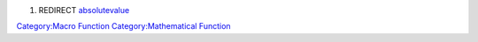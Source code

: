 .. contents::
   :depth: 3
..

#. REDIRECT `absolutevalue <absolutevalue>`__

`Category:Macro Function <Category:Macro_Function>`__
`Category:Mathematical Function <Category:Mathematical_Function>`__
